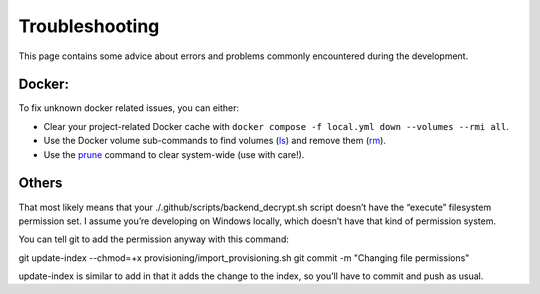 .. Trouble shooting readme.

Troubleshooting
=====================================

This page contains some advice about errors and problems commonly encountered during the development.

Docker:
-------

To fix unknown docker related issues, you can either:

- Clear your project-related Docker cache with ``docker compose -f local.yml down --volumes --rmi all``.
- Use the Docker volume sub-commands to find volumes (`ls`_) and remove them (`rm`_).
- Use the `prune`_ command to clear system-wide (use with care!).

.. _ls: https://docs.docker.com/engine/reference/commandline/volume_ls/
.. _rm: https://docs.docker.com/engine/reference/commandline/volume_rm/
.. _prune: https://docs.docker.com/v17.09/engine/reference/commandline/system_prune/

Others
------

That most likely means that your ./.github/scripts/backend_decrypt.sh script doesn’t have the “execute” filesystem permission set. I assume you’re developing on Windows locally, which doesn’t have that kind of permission system.

You can tell git to add the permission anyway with this command:

git update-index --chmod=+x provisioning/import_provisioning.sh
git commit -m "Changing file permissions"

update-index is similar to add in that it adds the change to the index, so you’ll have to commit and push as usual.
